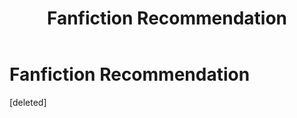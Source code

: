 #+TITLE: Fanfiction Recommendation

* Fanfiction Recommendation
:PROPERTIES:
:Score: 1
:DateUnix: 1604897225.0
:DateShort: 2020-Nov-09
:FlairText: Recommendation
:END:
[deleted]

